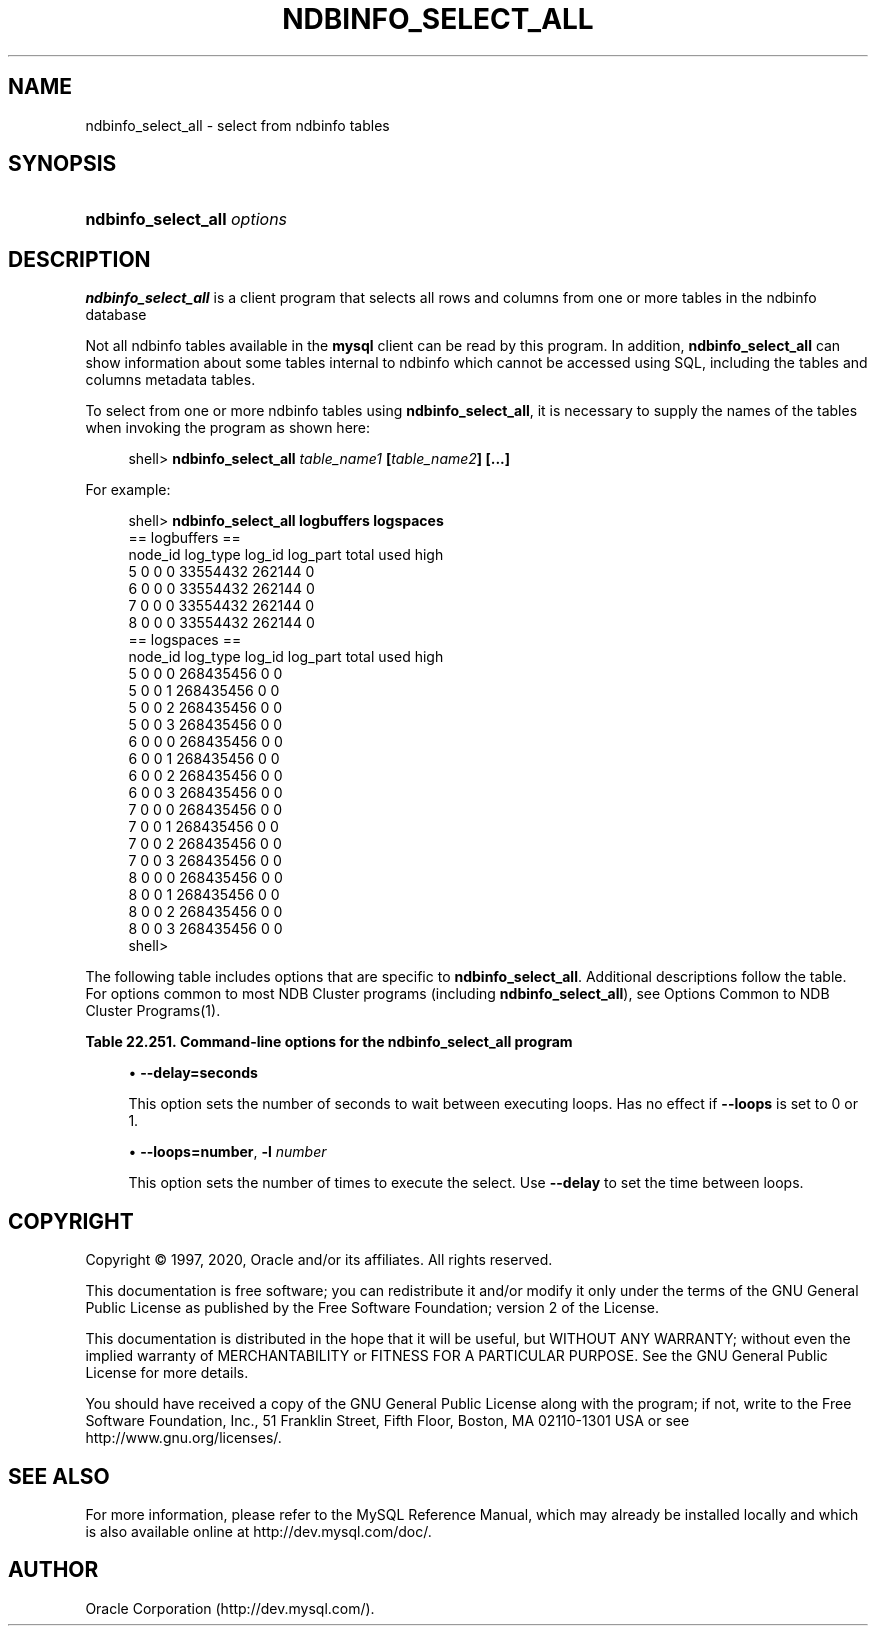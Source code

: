 '\" t
.\"     Title: \fBndbinfo_select_all\fR
.\"    Author: [FIXME: author] [see http://docbook.sf.net/el/author]
.\" Generator: DocBook XSL Stylesheets v1.79.1 <http://docbook.sf.net/>
.\"      Date: 03/06/2020
.\"    Manual: MySQL Database System
.\"    Source: MySQL 8.0
.\"  Language: English
.\"
.TH "\FBNDBINFO_SELECT_ALL\FR" "1" "03/06/2020" "MySQL 8\&.0" "MySQL Database System"
.\" -----------------------------------------------------------------
.\" * Define some portability stuff
.\" -----------------------------------------------------------------
.\" ~~~~~~~~~~~~~~~~~~~~~~~~~~~~~~~~~~~~~~~~~~~~~~~~~~~~~~~~~~~~~~~~~
.\" http://bugs.debian.org/507673
.\" http://lists.gnu.org/archive/html/groff/2009-02/msg00013.html
.\" ~~~~~~~~~~~~~~~~~~~~~~~~~~~~~~~~~~~~~~~~~~~~~~~~~~~~~~~~~~~~~~~~~
.ie \n(.g .ds Aq \(aq
.el       .ds Aq '
.\" -----------------------------------------------------------------
.\" * set default formatting
.\" -----------------------------------------------------------------
.\" disable hyphenation
.nh
.\" disable justification (adjust text to left margin only)
.ad l
.\" -----------------------------------------------------------------
.\" * MAIN CONTENT STARTS HERE *
.\" -----------------------------------------------------------------
.SH "NAME"
ndbinfo_select_all \- select from ndbinfo tables
.SH "SYNOPSIS"
.HP \w'\fBndbinfo_select_all\ \fR\fB\fIoptions\fR\fR\ 'u
\fBndbinfo_select_all \fR\fB\fIoptions\fR\fR
.SH "DESCRIPTION"
.PP
\fBndbinfo_select_all\fR
is a client program that selects all rows and columns from one or more tables in the
ndbinfo
database
.PP
Not all
ndbinfo
tables available in the
\fBmysql\fR
client can be read by this program\&. In addition,
\fBndbinfo_select_all\fR
can show information about some tables internal to
ndbinfo
which cannot be accessed using SQL, including the
tables
and
columns
metadata tables\&.
.PP
To select from one or more
ndbinfo
tables using
\fBndbinfo_select_all\fR, it is necessary to supply the names of the tables when invoking the program as shown here:
.sp
.if n \{\
.RS 4
.\}
.nf
shell> \fBndbinfo_select_all \fR\fB\fItable_name1\fR\fR\fB  [\fR\fB\fItable_name2\fR\fR\fB] [\&.\&.\&.]\fR
.fi
.if n \{\
.RE
.\}
.PP
For example:
.sp
.if n \{\
.RS 4
.\}
.nf
shell> \fBndbinfo_select_all logbuffers logspaces\fR
== logbuffers ==
node_id log_type        log_id  log_part        total   used    high
5       0       0       0       33554432        262144  0
6       0       0       0       33554432        262144  0
7       0       0       0       33554432        262144  0
8       0       0       0       33554432        262144  0
== logspaces ==
node_id log_type        log_id  log_part        total   used    high
5       0       0       0       268435456       0       0
5       0       0       1       268435456       0       0
5       0       0       2       268435456       0       0
5       0       0       3       268435456       0       0
6       0       0       0       268435456       0       0
6       0       0       1       268435456       0       0
6       0       0       2       268435456       0       0
6       0       0       3       268435456       0       0
7       0       0       0       268435456       0       0
7       0       0       1       268435456       0       0
7       0       0       2       268435456       0       0
7       0       0       3       268435456       0       0
8       0       0       0       268435456       0       0
8       0       0       1       268435456       0       0
8       0       0       2       268435456       0       0
8       0       0       3       268435456       0       0
shell>
.fi
.if n \{\
.RE
.\}
.PP
The following table includes options that are specific to
\fBndbinfo_select_all\fR\&. Additional descriptions follow the table\&. For options common to most NDB Cluster programs (including
\fBndbinfo_select_all\fR), see
Options Common to NDB Cluster Programs(1)\&.
.sp
.it 1 an-trap
.nr an-no-space-flag 1
.nr an-break-flag 1
.br
.B Table\ \&22.251.\ \&Command\-line options for the ndbinfo_select_all program
.TS
allbox tab(:);
lB lB lB.
T{
Format
T}:T{
Description
T}:T{
Added, Deprecated, or Removed
T}
.T&
l l l
l l l
l l l
l l l.
T{
.PP
\fB \fR\fB--delay=#\fR\fB \fR
T}:T{
Set the delay in seconds between loops. Default is 5
T}:T{
.PP
(Supported in all MySQL 8.0 based releases)
T}
T{
.PP
\fB--loops=#\fR,
.PP
\fB \fR\fB-l\fR\fB \fR
T}:T{
Set the number of times to perform the select. Default is 1
T}:T{
.PP
(Supported in all MySQL 8.0 based releases)
T}
T{
.PP
\fB--database=db_name\fR,
.PP
\fB \fR\fB-d\fR\fB \fR
T}:T{
Name of the database where the table located
T}:T{
.PP
(Supported in all MySQL 8.0 based releases)
T}
T{
.PP
\fB--parallelism=#\fR,
.PP
\fB \fR\fB-p\fR\fB \fR
T}:T{
Set the degree of parallelism
T}:T{
.PP
(Supported in all MySQL 8.0 based releases)
T}
.TE
.sp 1
.sp
.RS 4
.ie n \{\
\h'-04'\(bu\h'+03'\c
.\}
.el \{\
.sp -1
.IP \(bu 2.3
.\}
\fB\-\-delay=\fR\fBseconds\fR
.TS
allbox tab(:);
lB lB.
T{
Property
T}:T{
Value
T}
.T&
l l
l l
l l
l l
l l.
T{
\fBCommand-Line Format\fR
T}:T{
--delay=#
T}
T{
\fBType\fR
T}:T{
Numeric
T}
T{
\fBDefault Value\fR
T}:T{
5
T}
T{
\fBMinimum Value\fR
T}:T{
0
T}
T{
\fBMaximum Value\fR
T}:T{
MAX_INT
T}
.TE
.sp 1
This option sets the number of seconds to wait between executing loops\&. Has no effect if
\fB\-\-loops\fR
is set to 0 or 1\&.
.RE
.sp
.RS 4
.ie n \{\
\h'-04'\(bu\h'+03'\c
.\}
.el \{\
.sp -1
.IP \(bu 2.3
.\}
\fB\-\-loops=\fR\fBnumber\fR,
\fB\-l \fR\fB\fInumber\fR\fR
.TS
allbox tab(:);
lB lB.
T{
Property
T}:T{
Value
T}
.T&
l l
l l
l l
l l
l l.
T{
\fBCommand-Line Format\fR
T}:T{
--loops=#
T}
T{
\fBType\fR
T}:T{
Numeric
T}
T{
\fBDefault Value\fR
T}:T{
1
T}
T{
\fBMinimum Value\fR
T}:T{
0
T}
T{
\fBMaximum Value\fR
T}:T{
MAX_INT
T}
.TE
.sp 1
This option sets the number of times to execute the select\&. Use
\fB\-\-delay\fR
to set the time between loops\&.
.RE
.SH "COPYRIGHT"
.br
.PP
Copyright \(co 1997, 2020, Oracle and/or its affiliates. All rights reserved.
.PP
This documentation is free software; you can redistribute it and/or modify it only under the terms of the GNU General Public License as published by the Free Software Foundation; version 2 of the License.
.PP
This documentation is distributed in the hope that it will be useful, but WITHOUT ANY WARRANTY; without even the implied warranty of MERCHANTABILITY or FITNESS FOR A PARTICULAR PURPOSE. See the GNU General Public License for more details.
.PP
You should have received a copy of the GNU General Public License along with the program; if not, write to the Free Software Foundation, Inc., 51 Franklin Street, Fifth Floor, Boston, MA 02110-1301 USA or see http://www.gnu.org/licenses/.
.sp
.SH "SEE ALSO"
For more information, please refer to the MySQL Reference Manual,
which may already be installed locally and which is also available
online at http://dev.mysql.com/doc/.
.SH AUTHOR
Oracle Corporation (http://dev.mysql.com/).

